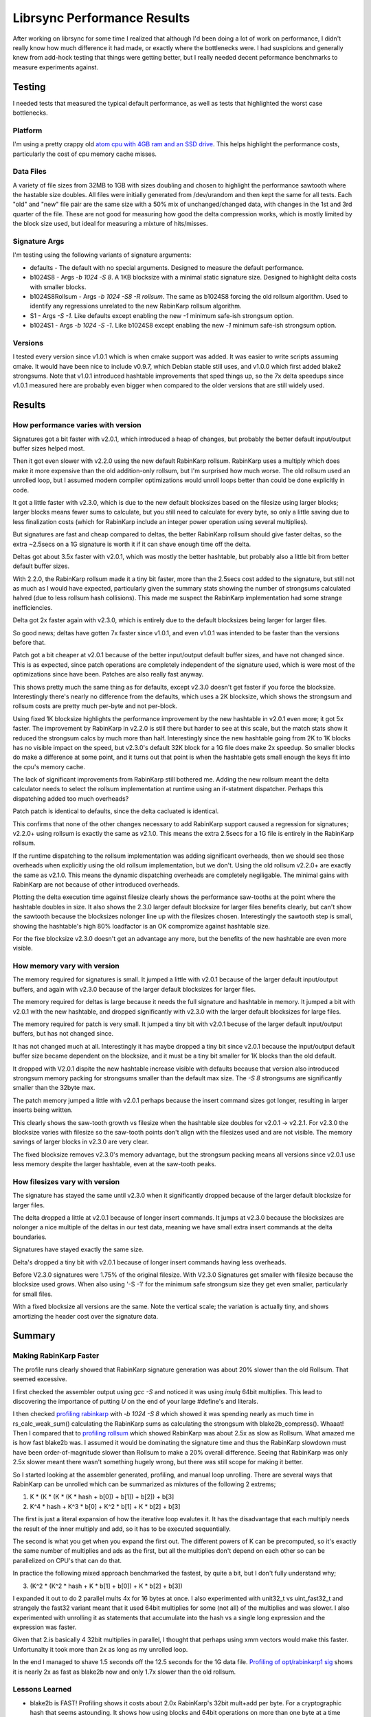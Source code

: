 =============================
Librsync Performance Results
=============================

After working on librsync for some time I realized that although I'd been
doing a lot of work on performance, I didn't really know how much difference
it had made, or exactly where the bottlenecks were. I had suspicions and
generally knew from add-hock testing that things were getting better, but I
really needed decent peformance benchmarks to measure experiments against.


Testing
=======

I needed tests that measured the typical default performance, as well as tests
that highlighted the worst case bottlenecks.

Platform
--------

I'm using a pretty crappy old `atom cpu with 4GB ram and an SSD drive
<data/platforminfo.txt>`_. This helps highlight the performance costs,
particularly the cost of cpu memory cache misses.

Data Files
----------

A variety of file sizes from 32MB to 1GB with sizes doubling and chosen to
highlight the performance sawtooth where the hastable size doubles. All files
were initially generated from /dev/urandom and then kept the same for all
tests. Each "old" and "new" file pair are the same size with a 50% mix of
unchanged/changed data, with changes in the 1st and 3rd quarter of the file.
These are not good for measuring how good the delta compression works, which
is mostly limited by the block size used, but ideal for measuring a mixture of
hits/misses.

Signature Args
--------------

I'm testing using the following variants of signature arguments:

* defaults - The default with no special arguments. Designed to measure the
  default performance.

* b1024S8 - Args `-b 1024 -S 8`. A 1KB blocksize with a minimal static
  signature size. Designed to highlight delta costs with smaller blocks.

* b1024S8Rollsum - Args `-b 1024 -S8 -R rollsum`. The same as b1024S8
  forcing the old rollsum algorithm. Used to identify any regressions
  unrelated to the new RabinKarp rollsum algorithm.

* S1 - Args `-S -1`. Like defaults except enabling the new `-1` minimum safe-ish
  strongsum option.

* b1024S1 - Args `-b 1024 -S -1`. Like b1024S8 except enabling the new `-1`
  minimum safe-ish strongsum option.

Versions
--------

I tested every version since v1.0.1 which is when cmake support was added. It
was easier to write scripts assuming cmake. It would have been nice to include
v0.9.7, which Debian stable still uses, and v1.0.0 which first added blake2
strongsums. Note that v1.0.1 introduced hashtable improvements that sped
things up, so the 7x delta speedups since v1.0.1 measured here are probably
even bigger when compared to the older versions that are still widely used.

Results
=======

How performance varies with version
-----------------------------------

.. image:: data/time-vers-defaults-sig.svg

Signatures got a bit faster with v2.0.1, which introduced a heap of changes,
but probably the better default input/output buffer sizes helped most.

Then it got even slower with v2.2.0 using the new default RabinKarp rollsum.
RabinKarp uses a multiply which does make it more expensive than the old
addition-only rollsum, but I'm surprised how much worse. The old rollsum used
an unrolled loop, but I assumed modern compiler optimizations would unroll
loops better than could be done explicitly in code.

It got a little faster with v2.3.0, which is due to the new default blocksizes
based on the filesize using larger blocks; larger blocks means fewer sums to
calculate, but you still need to calculate for every byte, so only a little
saving due to less finalization costs (which for RabinKarp include an integer
power operation using several multiplies).

But signatures are fast and cheap compared to deltas, the better RabinKarp
rollsum should give faster deltas, so the extra ~2.5secs on a 1G signature is
worth it if it can shave enough time off the delta.

.. image:: data/time-vers-defaults-delta.svg

Deltas got about 3.5x faster with v2.0.1, which was mostly the better
hashtable, but probably also a little bit from better default buffer sizes.

With 2.2.0, the RabinKarp rollsum made it a tiny bit faster, more than the
2.5secs cost added to the signature, but still not as much as I would have
expected, particularly given the summary stats showing the number of
strongsums calculated halved (due to less rollsum hash collisions). This made
me suspect the RabinKarp implementation had some strange inefficiencies.

Delta got 2x faster again with v2.3.0, which is entirely due to the default
blocksizes being larger for larger files.

So good news; deltas have gotten 7x faster since v1.0.1, and even v1.0.1 was
intended to be faster than the versions before that.

.. image:: data/time-vers-defaults-patch.svg

Patch got a bit cheaper at v2.0.1 because of the better input/output default
buffer sizes, and have not changed since. This is as expected, since patch
operations are completely independent of the signature used, which is were
most of the optimizations since have been. Patches are also really fast
anyway.

.. image:: data/time-vers-b1024S8-sig.svg

This shows pretty much the same thing as for defaults, except v2.3.0 doesn't
get faster if you force the blocksize. Interestingly there's nearly no
difference from the defaults, which uses a 2K blocksize, which shows the
strongsum and rollsum costs are pretty much per-byte and not per-block.

.. image:: data/time-vers-b1024S8-delta.svg

Using fixed 1K blocksize highlights the performance improvement by the new
hashtable in v2.0.1 even more; it got 5x faster. The improvement by RabinKarp
in v2.2.0 is still there but harder to see at this scale, but the match stats
show it reduced the strongsum calcs by much more than half.  Interestingly
since the new hashtable going from 2K to 1K blocks has no visible impact on
the speed, but v2.3.0's default 32K block for a 1G file does make 2x speedup.
So smaller blocks do make a difference at some point, and it turns out that
point is when the hashtable gets small enough the keys fit into the cpu's
memory cache.

The lack of significant improvements from RabinKarp still bothered me. Adding
the new rollsum meant the delta calculator needs to select the rollsum
implementation at runtime using an if-statment dispatcher. Perhaps this
dispatching added too much overheads?

.. image:: data/time-vers-b1024S8-patch.svg

Patch patch is identical to defaults, since the delta cacluated is identical.

.. image:: data/time-vers-b1024S8Rrollsum-sig.svg

This confirms that none of the other changes necessary to add RabinKarp
support caused a regression for signatures; v2.2.0+ using rollsum is exactly
the same as v2.1.0. This means the extra 2.5secs for a 1G file is entirely in
the RabinKarp rollsum.

.. image:: data/time-vers-b1024S8Rrollsum-delta.svg

If the runtime dispatching to the rollsum implementation was adding
significant overheads, then we should see those overheads when explicitly
using the old rollsum implementation, but we don't. Using the old rollsum
v2.2.0+ are exactly the same as v2.1.0. This means the dynamic
dispatching overheads are completely negiligable. The minimal gains with
RabinKarp are not because of other introduced overheads.

.. image:: data/time-size-defaults-delta.svg

Plotting the delta execution time against filesize clearly shows the
performance saw-tooths at the point where the hashtable doubles in size. It
also shows the 2.3.0 larger default blocksize for larger files benefits
clearly, but can't show the sawtooth because the blocksizes nolonger line up
with the filesizes chosen. Interestingly the sawtooth step is small,
showing the hashtable's high 80% loadfactor is an OK compromize against
hashtable size.

.. image:: data/time-size-b1024S8-delta.svg

For the fixe blocksize v2.3.0 doesn't get an advantage any more, but the
benefits of the new hashtable are even more visible.

How memory vary with version
-------------------------------

.. image:: data/mem-vers-defaults-sig.svg

The memory required for signatures is small. It jumped a little with v2.0.1
because of the larger default input/output buffers, and again with v2.3.0
because of the larger default blocksizes for larger files.

.. image:: data/mem-vers-defaults-delta.svg

The memory required for deltas is large because it needs the full signature
and hashtable in memory. It jumped a bit with v2.0.1 with the new hashtable,
and dropped significantly with v2.3.0 with the larger default blocksizes for
large files.

.. image:: data/mem-vers-defaults-patch.svg

The memory required for patch is very small. It jumped a tiny bit with v2.0.1
becuse of the larger default input/output buffers, but has not changed since.

.. image:: data/mem-vers-b1024S8-sig.svg

It has not changed much at all. Interestingly it has maybe dropped a tiny bit
since v2.0.1 because the input/output default buffer size became dependent on
the blocksize, and it must be a tiny bit smaller for 1K blocks than the old
default.

.. image:: data/mem-vers-b1024S8-delta.svg

It dropped with V2.0.1 dispite the new hashtable increase visible with
defaults because that version also introduced strongsum memory packing for
strongsums smaller than the default max size. The `-S 8` strongsums are
significantly smaller than the 32byte max.

.. image:: data/mem-vers-b1024S8-patch.svg

The patch memory jumped a little with v2.0.1 perhaps because the insert
command sizes got longer, resulting in larger inserts being written.

.. image:: data/mem-size-defaults-delta.svg

This clearly shows the saw-tooth growth vs filesize when the hashtable size
doubles for v2.0.1 -> v2.2.1. For v2.3.0 the blocksize varies with filesize so
the saw-tooth points don't align with the filesizes used and are not
visible. The memory savings of larger blocks in v2.3.0 are very clear.

.. image:: data/mem-size-b1024S8-delta.svg

The fixed blocksize removes v2.3.0's memory advantage, but the strongsum
packing means all versions since v2.0.1 use less memory despite the larger
hashtable, even at the saw-tooth peaks.

How filesizes vary with version
-------------------------------

.. image:: data/file-vers-defaults-sig.svg

The signature has stayed the same until v2.3.0 when it significantly dropped
because of the larger default blocksize for larger files.

.. image:: data/file-vers-defaults-delta.svg

The delta dropped a little at v2.0.1 because of longer insert commands. It
jumps at v2.3.0 because the blocksizes are nolonger a nice multiple of the
deltas in our test data, meaning we have small extra insert commands at the
delta boundaries.

.. image:: data/file-vers-b1024S8-sig.svg

Signatures have stayed exactly the same size.

.. image:: data/file-vers-b1024S8-delta.svg

Delta's dropped a tiny bit with v2.0.1 because of longer insert commands
having less overheads.

.. image:: data/file-size-defaults-sig.svg

Before V2.3.0 signatures were 1.75% of the original filesize. With V2.3.0
Signatures get smaller with filesize because the blocksize used grows. When
also using '-S -1' for the minimum safe strongsum size they get even smaller,
particularly for small files.

.. image:: data/file-size-b1024S8-sig.svg

With a fixed blocksize all versions are the same. Note the vertical scale; the
variation is actually tiny, and shows amortizing the header cost over the
signature data.


Summary
=======

Making RabinKarp Faster
-----------------------

The profile runs clearly showed that RabinKarp signature generation was about
20% slower than the old Rollsum. That seemed excessive.

I first checked the assembler output using `gcc -S` and noticed it was using
`imulq` 64bit multiplies. This lead to discovering the importance of putting
`U` on the end of your large #define's and literals.

I then checked `profiling rabinkarp <data/prof_sig_b1024S8_v2.3.0.txt>`_ with
`-b 1024 -S 8` which showed it was spending nearly as much time in
rs_calc_weak_sum() calculating the RabinKarp sums as calculating the strongsum
with blake2b_compress(). Whaaat! Then I compared that to `profiling rollsum
<data/prof_sig_b1024S8Rrollsum_v2.3.0.txt>`_ which showed RabinKarp was about
2.5x as slow as Rollsum. What amazed me is how fast blake2b was. I assumed it
would be dominating the signature time and thus the RabinKarp slowdown must
have been order-of-magnitude slower than Rollsum to make a 20% overall
difference. Seeing that RabinKarp was only 2.5x slower meant there wasn't
something hugely wrong, but there was still scope for making it better.

So I started looking at the assembler generated, profiling, and manual loop
unrolling. There are several ways that RabinKarp can be unrolled which can be
summarized as mixtures of the following 2 extrems;

1. K * (K * (K * (K * hash + b[0]) + b[1]) + b[2]) + b[3]

2. K^4 * hash + K^3 * b[0] + K^2 * b[1] + K * b[2] + b[3]

The first is just a literal expansion of how the iterative loop evalutes it.
It has the disadvantage that each multiply needs the result of the inner
multiply and add, so it has to be executed sequentially.

The second is what you get when you expand the first out. The different powers
of K can be precomputed, so it's exactly the same number of multiplies and ads
as the first, but all the multiplies don't depend on each other so can be
parallelized on CPU's that can do that.

In practice the following mixed approach benchmarked the fastest, by quite a
bit, but I don't fully understand why;

3. (K^2 * (K^2 * hash + K * b[1] + b[0]) + K * b[2] + b[3])

I expanded it out to do 2 parallel mults 4x for 16 bytes at once. I also
experimented with unit32_t vs uint_fast32_t and strangely the fast32 variant
meant that it used 64bit multiplies for some (not all) of the multiplies and
was slower. I also experimented with unrolling it as statements that
accumulate into the hash vs a single long expression and the expression was
faster.

Given that 2.is basically 4 32bit multiplies in parallel, I thought that
perhaps using xmm vectors would make this faster. Unfortunalty it took more
than 2x as long as my unrolled loop.

In the end I managed to shave 1.5 seconds off the 12.5 seconds for the 1G data
file. `Profiling of opt/rabinkarp1 sig
<data/prof_sig_b1024S8_opt-rabinkarp1.txt>`_ shows it is nearly 2x as fast as
blake2b now and only 1.7x slower than the old rollsum.

Lessons Learned
---------------

* blake2b is FAST! Profiling shows it costs about 2.0x RabinKarp's 32bit
  mult+add per byte. For a cryptographic hash that seems astounding. It shows
  how using blocks and 64bit operations on more than one byte at a time speed
  things up, unfortunately not something a byte-by-byte rolling sum can do.
  Also, it doesn't use any multiplies...

* Multiplies are still expensive. RabinKarp uses one multiply and one add per
  byte compared to two adds for the old Rollsum and it is 70% slower.

* Always make unsigned #define's and literals unsigned! That `U` on the end
  can be the difference between 32bit and 64bit operations.

* Compiler loop unrolling/optimizing and the automatic detection/use of vector
  MMX/SSE instructions is not great for both gcc and clang. I assumed the
  compiler would produce fast binaries best for the simplest code, but manual
  unrolling made a measurable difference. To be fair, the manual unrolling
  required testing multiple variants with significantly different results
  before finding something that worked well. The code structures that
  did/didn't trigger use of SSE instructions seemed almost random. Changing a
  value in a const static array from 0x1 to something else was enough to
  trigger it (the optimizer seemed to optimize away the `*1` before looking
  for vectoring). Also to be fair, the SSE2 vector instructions didn't make it
  faster, at least not on my crappy platform.

* Memory locality matters, a lot! The reason RabinKarp improvements didn't
  make a significant difference is the delta time is completely dominated by
  L2 cache misses just looking up the hashtable. This is why the v2.0.1 new
  hashtable made such a difference (better hash-key locality for lookups), and
  why the v2.3.0 default larger blocksize for large files made a difference
  (it needs a smaller hashtable).

Making Hashtable faster
-----------------------

The `profiling <data/prof_delta_b1024S8_v2.3.0.txt>`_ clearly shows
that hashtable lookups thrashing the L2 cache are the biggest part of delta
execution time. On the low-end atom platform I'm using we have;

* L1 cache 32K ~1ns    256K entries at 1bit/entry, 8K entries at 32bits/entry.
* L2 cache 512K 10ns   4M entries at 1bit/entry, 128K entries at 32bits/entry.
* Memory 2G+ 100ns

It's also important that the cache uses 64 byte cache lines, which can contain
16 32bit key hash values. The hashtable probing for an entry will probe at
offsets 0, 1, 3, 6, 10, 15, etc. This means after the first hashtable probe,
we get the next average 3, upto 5, probes "for free" before we need to hit the
next cache line. This is why packing the hash keys separately from the entry
pointers was such a performance win. Note that hashtable load of 80% means
typically 5 probes per lookup, whereas 70% is 3.33 probes.

My first thought was that the hash key index could be sliced up bitwise for
better locality. Slicing the keys into bitmaps with 1bit/entry means each bit
check has a 50% chance of aborting the search early before even touching the
rest of the key table. To abort misses before having to probe all the bits
requires adding a bitmap that indicates if entries are empty. The initial
"emtpy" check would only save lookups at a rate that depends on the hashtable
load (currently max 80%, so only 20% chance of aborting the lookup).
Unfortunatly, although this gives better locality across searches, it
completely destroys the locality within searches, with each bit check being on
a different cache line. The 512K L2 cache only gives us ~2bits per entry for a
2M entries hashtable, which means all bit lookups after the first 2 bits will
be hitting main memory.

After doing some modeling, and thinking about how to make bloom filters with
k<1 work (see http://minkirri.apana.org.au/wiki/PartialKBloomFilter), I came
to the conclusiong that a simple K=1 bloom filter the same size as the
hashtable is best. It should fit within L2 caches for even 4M entry hashtables
on atom-class CPU's and halve the lookup rate.

Bloomfilters with k=1 have an optimal loadfactor of ln(2)~=0.7 which is the
upper end for the hashtable. At the lower 0.35 end for the hashtable k=2 would
be better, but modeling suggests the cost of an extra bloom-filter lookup is
more than it saves in hashtable lookups. We could perhaps size the bloom
filter independently of the hashtable to better fit k=1 and save a little
memory, but it also would cost a little performance and doesn't seem worth it.

After adding a simple k=1 bloomfilter and changing the loadfactor limit to 70%
the profiling `hashtable2 with bloom filter
<data/prof_delta_b1024S8_opt-hashtable2.txt>`_ compared to `without bloom
filter <data/prof_delta_b1024S8_opt-rabinkarp1.txt>`_ shows we've
significantly improved the lookup time, dropping it from 93secs to 75secs.

I then further optimized the bloom filter to use a different index (the
shifted upper bits of the hash instead of the masked lower bits) to the
hashtable so we would not start probing the hashtable at known-occupied
entries, giving a chance to hit empty entries on the first probe. This
significantly reduced the number of hash compares. Initially this was not
visible in the `hashtable3 profiling
<data/prof_delta_b1024S8_opt-hashtable3.txt>`_ due to a minor regression
introduced in the `_for_probe()` probing code that didn't slow things when
compiled with `-O3`, but did slow things when compiling with lower
optimizations used for profiling. However, after this regression was fixed the
`hashtable4 profiling <data/prof_delta_b1024S8_opt-hashtable4.txt>`_ shows the
lookup time has now dropped below 66 seconds.
